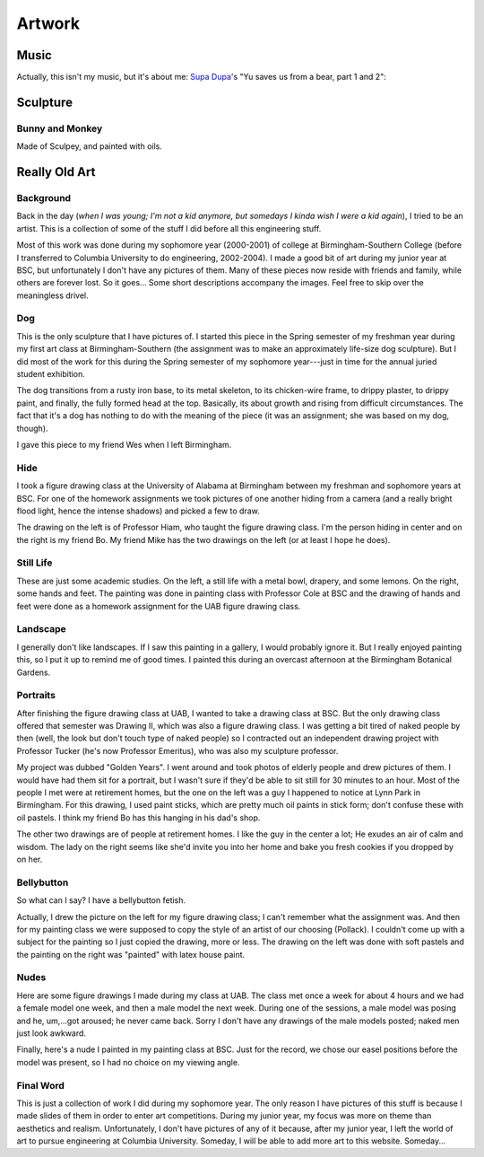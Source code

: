 ========
Artwork
========


Music
=====

Actually, this isn't my music, but it's about me: `Supa Dupa`_'s "Yu saves us
from a bear, part 1 and 2":

.. image:: {filename}/images/art/supadupa.jpg
    :alt: Supa Dupa plays "Yu saves us from a bear, pt. 1 and 2"
    :target: http://www.youtube.com/watch?v=C5uJvlcKOGU&feature=related

.. _Supa Dupa: http://web.mit.edu/barryk/Public/supadupa/main.html


Sculpture
=========

Bunny and Monkey
----------------

.. image:: {filename}/images/art/BunnyAndMonkey.jpg
    :width: 200

Made of Sculpey, and painted with oils.


Really Old Art
==============

Background
----------

Back in the day (*when I was young; I'm not a kid anymore, but somedays
I kinda wish I were a kid again*), I tried to be an artist. This is
a collection of some of the stuff I did before all this engineering stuff.

Most of this work was done during my sophomore year (2000-2001) of college at
Birmingham-Southern College (before I transferred to Columbia University to do
engineering, 2002-2004). I made a good bit of art during my junior year at
BSC, but unfortunately I don't have any pictures of them. Many of these pieces
now reside with friends and family, while others are forever lost. So it
goes... Some short descriptions accompany the images. Feel free to skip over
the meaningless drivel.


Dog
---

.. image:: {filename}/images/art/thumbnails/Dog1.jpg
   :target: images/art/Dog1.jpg

.. image:: {filename}/images/art/thumbnails/Dog2.jpg
   :target: images/art/Dog2.jpg

.. image:: {filename}/images/art/thumbnails/Dog3.jpg
   :target: images/art/Dog3.jpg

This is the only sculpture that I have pictures of. I started this piece in the
Spring semester of my freshman year during my first art class at
Birmingham-Southern (the assignment was to make an approximately life-size dog
sculpture). But I did most of the work for this during the Spring semester of my
sophomore year---just in time for the annual juried student exhibition.

The dog transitions from a rusty iron base, to its metal skeleton, to its
chicken-wire frame, to drippy plaster, to drippy paint, and finally, the fully
formed head at the top. Basically, its about growth and rising from difficult
circumstances. The fact that it's a dog has nothing to do with the meaning of
the piece (it was an assignment; she was based on my dog, though).

I gave this piece to my friend Wes when I left Birmingham.


Hide
----

.. image:: {filename}/images/art/thumbnails/Hide.jpg
   :target: images/art/Hide.jpg
   :alt: Professor Hiam hiding

.. image:: {filename}/images/art/thumbnails/HideTony.jpg
   :target: images/art/HideTony.jpg
   :alt: me hiding
.. image:: {filename}/images/art/thumbnails/HideBo.jpg
   :target: images/art/HideBo.jpg
   :alt: Bo hiding

I took a figure drawing class at the University of Alabama at Birmingham between
my freshman and sophomore years at BSC. For one of the homework assignments we
took pictures of one another hiding from a camera (and a really bright flood
light, hence the intense shadows) and picked a few to draw.

The drawing on the left is of Professor Hiam, who taught the figure drawing
class. I'm the person hiding in center and on the right is my friend Bo. My
friend Mike has the two drawings on the left (or at least I hope he does).

Still Life
----------

.. image:: {filename}/images/art/thumbnails/Lemons.jpg
   :target: images/art/Lemons.jpg
   :alt: lemons

.. image:: {filename}/images/art/thumbnails/HandsAndFeet.jpg
   :target: images/art/HandsAndFeet.jpg
   :alt: sketches of hands and feet

These are just some academic studies. On the left, a still life with a metal
bowl, drapery, and some lemons. On the right, some hands and feet. The
painting was done in painting class with Professor Cole at BSC and the drawing
of hands and feet were done as a homework assignment for the UAB figure
drawing class.

Landscape
---------

.. image:: {filename}/images/art/thumbnails/Landscape.jpg
   :target: images/art/Landscape.jpg
   :alt: Landscape at the Birmingham Botanical Gardens

I generally don't like landscapes. If I saw this painting in a gallery,
I would probably ignore it. But I really enjoyed painting this, so I put it up
to remind me of good times. I painted this during an overcast afternoon at the
Birmingham Botanical Gardens.


Portraits
---------

.. image:: {filename}/images/art/thumbnails/ColorfulPortrait.jpg
   :target: images/art/ColorfulPortrait.jpg

.. image:: {filename}/images/art/thumbnails/ThoughtfulPortrait.jpg
   :target: images/art/ThoughtfulPortrait.jpg

.. image:: {filename}/images/art/thumbnails/SweetOldLady.jpg
   :target: images/art/Sweet Old Lady.jpg

After finishing the figure drawing class at UAB, I wanted to take a drawing
class at BSC. But the only drawing class offered that semester was Drawing II,
which was also a figure drawing class. I was getting a bit tired of naked
people by then (well, the look but don't touch type of naked people) so
I contracted out an independent drawing project with Professor Tucker (he's
now Professor Emeritus), who was also my sculpture professor.

My project was dubbed "Golden Years". I went around and took photos of elderly
people and drew pictures of them. I would have had them sit for a portrait,
but I wasn't sure if they'd be able to sit still for 30 minutes to an hour.
Most of the people I met were at retirement homes, but the one on the left was
a guy I happened to notice at Lynn Park in Birmingham. For this drawing,
I used paint sticks, which are pretty much oil paints in stick form; don't
confuse these with oil pastels. I think my friend Bo has this hanging in his
dad's shop.

The other two drawings are of people at retirement homes. I like the guy in
the center a lot; He exudes an air of calm and wisdom. The lady on the right
seems like she'd invite you into her home and bake you fresh cookies if you
dropped by on her.


Bellybutton
-----------

.. image:: {filename}/images/art/thumbnails/PastelBellybutton.jpg
   :target: images/art/PastelBellybutton.jpg

.. image:: {filename}/images/art/thumbnails/PaintBellybutton.jpg
   :target: images/art/PaintBellybutton.jpg

So what can I say? I have a bellybutton fetish.

Actually, I drew the picture on the left for my figure drawing class; I can't
remember what the assignment was. And then for my painting class we were
supposed to copy the style of an artist of our choosing (Pollack). I couldn't
come up with a subject for the painting so I just copied the drawing, more or
less. The drawing on the left was done with soft pastels and the painting on
the right was "painted" with latex house paint.


Nudes
-----

.. image:: {filename}/images/art/thumbnails/SepiaNude.jpg
   :target: images/art/SepiaNude.jpg

.. image:: {filename}/images/art/thumbnails/SanguineNude.jpg
   :target: images/art/SanguineNude.jpg

.. image:: {filename}/images/art/thumbnails/BlueNude.jpg
   :target: images/art/BlueNude.jpg

.. image:: {filename}/images/art/thumbnails/BWNude.jpg
   :target: images/art/BWNude.jpg

Here are some figure drawings I made during my class at UAB. The class met
once a week for about 4 hours and we had a female model one week, and then
a male model the next week. During one of the sessions, a male model was
posing and he, um,...got aroused; he never came back. Sorry I don't have any
drawings of the male models posted; naked men just look awkward.


.. image:: {filename}/images/art/thumbnails/LyingNude.jpg
   :target: images/art/LyingNude.jpg
   :alt: in your the face

Finally, here's a nude I painted in my painting class at BSC. Just for the
record, we chose our easel positions before the model was present, so I had no
choice on my viewing angle.


Final Word
----------

This is just a collection of work I did during my sophomore year. The only
reason I have pictures of this stuff is because I made slides of them in order
to enter art competitions. During my junior year, my focus was more on theme
than aesthetics and realism. Unfortunately, I don't have pictures of any of it
because, after my junior year, I left the world of art to pursue engineering at
Columbia University. Someday, I will be able to add more art to this website.
Someday...

